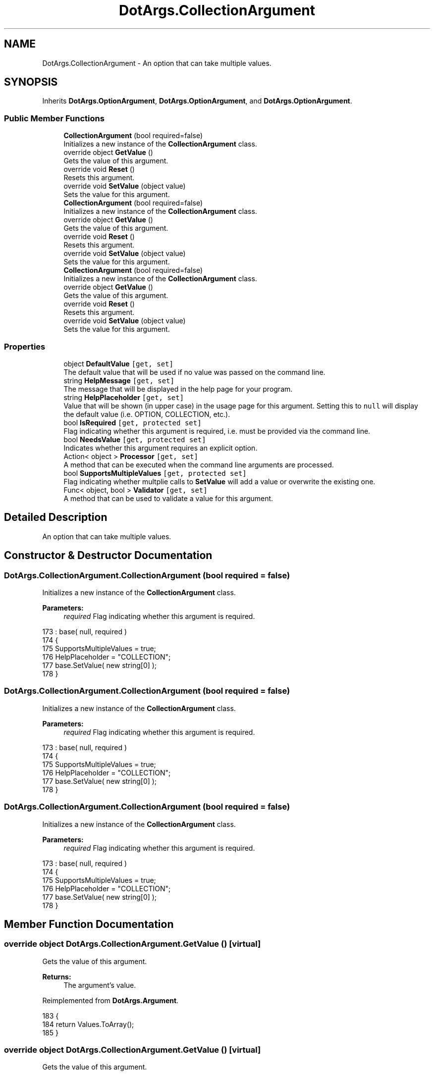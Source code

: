 .TH "DotArgs.CollectionArgument" 3 "Sun May 28 2017" "Version 0.6.2" "virtualSoC" \" -*- nroff -*-
.ad l
.nh
.SH NAME
DotArgs.CollectionArgument \- An option that can take multiple values\&. 

.SH SYNOPSIS
.br
.PP
.PP
Inherits \fBDotArgs\&.OptionArgument\fP, \fBDotArgs\&.OptionArgument\fP, and \fBDotArgs\&.OptionArgument\fP\&.
.SS "Public Member Functions"

.in +1c
.ti -1c
.RI "\fBCollectionArgument\fP (bool required=false)"
.br
.RI "Initializes a new instance of the \fBCollectionArgument\fP class\&."
.ti -1c
.RI "override object \fBGetValue\fP ()"
.br
.RI "Gets the value of this argument\&."
.ti -1c
.RI "override void \fBReset\fP ()"
.br
.RI "Resets this argument\&."
.ti -1c
.RI "override void \fBSetValue\fP (object value)"
.br
.RI "Sets the value for this argument\&."
.ti -1c
.RI "\fBCollectionArgument\fP (bool required=false)"
.br
.RI "Initializes a new instance of the \fBCollectionArgument\fP class\&."
.ti -1c
.RI "override object \fBGetValue\fP ()"
.br
.RI "Gets the value of this argument\&."
.ti -1c
.RI "override void \fBReset\fP ()"
.br
.RI "Resets this argument\&."
.ti -1c
.RI "override void \fBSetValue\fP (object value)"
.br
.RI "Sets the value for this argument\&."
.ti -1c
.RI "\fBCollectionArgument\fP (bool required=false)"
.br
.RI "Initializes a new instance of the \fBCollectionArgument\fP class\&."
.ti -1c
.RI "override object \fBGetValue\fP ()"
.br
.RI "Gets the value of this argument\&."
.ti -1c
.RI "override void \fBReset\fP ()"
.br
.RI "Resets this argument\&."
.ti -1c
.RI "override void \fBSetValue\fP (object value)"
.br
.RI "Sets the value for this argument\&."
.in -1c
.SS "Properties"

.in +1c
.ti -1c
.RI "object \fBDefaultValue\fP\fC [get, set]\fP"
.br
.RI "The default value that will be used if no value was passed on the command line\&. "
.ti -1c
.RI "string \fBHelpMessage\fP\fC [get, set]\fP"
.br
.RI "The message that will be displayed in the help page for your program\&."
.ti -1c
.RI "string \fBHelpPlaceholder\fP\fC [get, set]\fP"
.br
.RI "Value that will be shown (in upper case) in the usage page for this argument\&. Setting this to \fCnull\fP will display the default value (i\&.e\&. OPTION, COLLECTION, etc\&.)\&. "
.ti -1c
.RI "bool \fBIsRequired\fP\fC [get, protected set]\fP"
.br
.RI "Flag indicating whether this argument is required, i\&.e\&. must be provided via the command line\&. "
.ti -1c
.RI "bool \fBNeedsValue\fP\fC [get, protected set]\fP"
.br
.RI "Indicates whether this argument requires an explicit option\&."
.ti -1c
.RI "Action< object > \fBProcessor\fP\fC [get, set]\fP"
.br
.RI "A method that can be executed when the command line arguments are processed\&."
.ti -1c
.RI "bool \fBSupportsMultipleValues\fP\fC [get, protected set]\fP"
.br
.RI "Flag indicating whether multplie calls to \fBSetValue\fP will add a value or overwrite the existing one\&. "
.ti -1c
.RI "Func< object, bool > \fBValidator\fP\fC [get, set]\fP"
.br
.RI "A method that can be used to validate a value for this argument\&."
.in -1c
.SH "Detailed Description"
.PP 
An option that can take multiple values\&.


.SH "Constructor & Destructor Documentation"
.PP 
.SS "DotArgs\&.CollectionArgument\&.CollectionArgument (bool required = \fCfalse\fP)"

.PP
Initializes a new instance of the \fBCollectionArgument\fP class\&.
.PP
\fBParameters:\fP
.RS 4
\fIrequired\fP Flag indicating whether this argument is required\&.
.RE
.PP

.PP
.nf
173             : base( null, required )
174         {
175             SupportsMultipleValues = true;
176             HelpPlaceholder = "COLLECTION";
177             base\&.SetValue( new string[0] );
178         }
.fi
.SS "DotArgs\&.CollectionArgument\&.CollectionArgument (bool required = \fCfalse\fP)"

.PP
Initializes a new instance of the \fBCollectionArgument\fP class\&.
.PP
\fBParameters:\fP
.RS 4
\fIrequired\fP Flag indicating whether this argument is required\&.
.RE
.PP

.PP
.nf
173             : base( null, required )
174         {
175             SupportsMultipleValues = true;
176             HelpPlaceholder = "COLLECTION";
177             base\&.SetValue( new string[0] );
178         }
.fi
.SS "DotArgs\&.CollectionArgument\&.CollectionArgument (bool required = \fCfalse\fP)"

.PP
Initializes a new instance of the \fBCollectionArgument\fP class\&.
.PP
\fBParameters:\fP
.RS 4
\fIrequired\fP Flag indicating whether this argument is required\&.
.RE
.PP

.PP
.nf
173             : base( null, required )
174         {
175             SupportsMultipleValues = true;
176             HelpPlaceholder = "COLLECTION";
177             base\&.SetValue( new string[0] );
178         }
.fi
.SH "Member Function Documentation"
.PP 
.SS "override object DotArgs\&.CollectionArgument\&.GetValue ()\fC [virtual]\fP"

.PP
Gets the value of this argument\&.
.PP
\fBReturns:\fP
.RS 4
The argument's value\&.
.RE
.PP

.PP
Reimplemented from \fBDotArgs\&.Argument\fP\&.
.PP
.nf
183         {
184             return Values\&.ToArray();
185         }
.fi
.SS "override object DotArgs\&.CollectionArgument\&.GetValue ()\fC [virtual]\fP"

.PP
Gets the value of this argument\&.
.PP
\fBReturns:\fP
.RS 4
The argument's value\&.
.RE
.PP

.PP
Reimplemented from \fBDotArgs\&.Argument\fP\&.
.PP
.nf
183         {
184             return Values\&.ToArray();
185         }
.fi
.SS "override object DotArgs\&.CollectionArgument\&.GetValue ()\fC [virtual]\fP"

.PP
Gets the value of this argument\&.
.PP
\fBReturns:\fP
.RS 4
The argument's value\&.
.RE
.PP

.PP
Reimplemented from \fBDotArgs\&.Argument\fP\&.
.PP
.nf
183         {
184             return Values\&.ToArray();
185         }
.fi
.SS "override void DotArgs\&.CollectionArgument\&.Reset ()\fC [virtual]\fP"

.PP
Resets this argument\&.
.PP
Reimplemented from \fBDotArgs\&.Argument\fP\&.
.PP
.nf
189         {
190             Values\&.Clear();
191         }
.fi
.SS "override void DotArgs\&.CollectionArgument\&.Reset ()\fC [virtual]\fP"

.PP
Resets this argument\&.
.PP
Reimplemented from \fBDotArgs\&.Argument\fP\&.
.PP
.nf
189         {
190             Values\&.Clear();
191         }
.fi
.SS "override void DotArgs\&.CollectionArgument\&.Reset ()\fC [virtual]\fP"

.PP
Resets this argument\&.
.PP
Reimplemented from \fBDotArgs\&.Argument\fP\&.
.PP
.nf
189         {
190             Values\&.Clear();
191         }
.fi
.SS "override void DotArgs\&.CollectionArgument\&.SetValue (object value)\fC [virtual]\fP"

.PP
Sets the value for this argument\&.
.PP
\fBParameters:\fP
.RS 4
\fIvalue\fP The value to set\&.
.RE
.PP

.PP
Reimplemented from \fBDotArgs\&.Argument\fP\&.
.PP
.nf
196         {
197             Values\&.Add( value as string );
198         }
.fi
.SS "override void DotArgs\&.CollectionArgument\&.SetValue (object value)\fC [virtual]\fP"

.PP
Sets the value for this argument\&.
.PP
\fBParameters:\fP
.RS 4
\fIvalue\fP The value to set\&.
.RE
.PP

.PP
Reimplemented from \fBDotArgs\&.Argument\fP\&.
.PP
.nf
196         {
197             Values\&.Add( value as string );
198         }
.fi
.SS "override void DotArgs\&.CollectionArgument\&.SetValue (object value)\fC [virtual]\fP"

.PP
Sets the value for this argument\&.
.PP
\fBParameters:\fP
.RS 4
\fIvalue\fP The value to set\&.
.RE
.PP

.PP
Reimplemented from \fBDotArgs\&.Argument\fP\&.
.PP
.nf
196         {
197             Values\&.Add( value as string );
198         }
.fi
.SH "Property Documentation"
.PP 
.SS "object DotArgs\&.Argument\&.DefaultValue\fC [get]\fP, \fC [set]\fP, \fC [inherited]\fP"

.PP
The default value that will be used if no value was passed on the command line\&. Using this when \fBIsRequired\fP is set will have no effect\&.
.SS "string DotArgs\&.Argument\&.HelpMessage\fC [get]\fP, \fC [set]\fP, \fC [inherited]\fP"

.PP
The message that will be displayed in the help page for your program\&.
.SS "string DotArgs\&.Argument\&.HelpPlaceholder\fC [get]\fP, \fC [set]\fP, \fC [inherited]\fP"

.PP
Value that will be shown (in upper case) in the usage page for this argument\&. Setting this to \fCnull\fP will display the default value (i\&.e\&. OPTION, COLLECTION, etc\&.)\&. 
.SS "bool DotArgs\&.Argument\&.IsRequired\fC [get]\fP, \fC [protected set]\fP, \fC [inherited]\fP"

.PP
Flag indicating whether this argument is required, i\&.e\&. must be provided via the command line\&. 
.SS "bool DotArgs\&.Argument\&.NeedsValue\fC [get]\fP, \fC [protected set]\fP, \fC [inherited]\fP"

.PP
Indicates whether this argument requires an explicit option\&.
.SS "Action< object > DotArgs\&.Argument\&.Processor\fC [get]\fP, \fC [set]\fP, \fC [inherited]\fP"

.PP
A method that can be executed when the command line arguments are processed\&.
.SS "bool DotArgs\&.Argument\&.SupportsMultipleValues\fC [get]\fP, \fC [protected set]\fP, \fC [inherited]\fP"

.PP
Flag indicating whether multplie calls to \fBSetValue\fP will add a value or overwrite the existing one\&. 
.SS "Func< object, bool > DotArgs\&.Argument\&.Validator\fC [get]\fP, \fC [set]\fP, \fC [inherited]\fP"

.PP
A method that can be used to validate a value for this argument\&.

.SH "Author"
.PP 
Generated automatically by Doxygen for virtualSoC from the source code\&.
